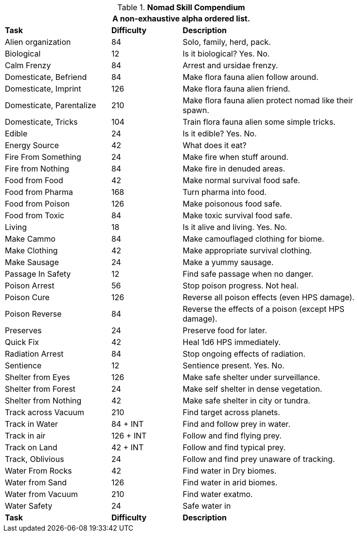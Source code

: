 .*Nomad Skill Compendium*
[width="85%",cols="<3,^2,<5",frame="all",stripes="even"]
|===
3+<|A non-exhaustive alpha ordered list.

s|Task
s|Difficulty
s|Description

|Alien organization
|84
|Solo, family, herd, pack.

|Biological
|12
|Is it biological? Yes. No.

|Calm Frenzy
|84
|Arrest and ursidae frenzy.

|Domesticate, Befriend
|84
|Make flora fauna alien follow around.

|Domesticate, Imprint
|126
|Make flora fauna alien friend.

|Domesticate, Parentalize
|210
|Make flora fauna alien protect nomad like their spawn.

|Domesticate, Tricks
|104
|Train flora fauna alien some simple tricks.

|Edible
|24
|Is it edible? Yes. No.

|Energy Source
|42
|What does it eat?

|Fire From Something
|24
|Make fire when stuff around.

|Fire from Nothing
|84
|Make fire in denuded areas.

|Food from Food
|42
|Make normal survival food safe.

|Food from Pharma
|168
|Turn pharma into food.

|Food from Poison
|126
|Make poisonous food safe.

|Food from Toxic
|84
|Make toxic survival food safe.

|Living
|18
|Is it alive and living. Yes. No.

|Make Cammo
|84
|Make camouflaged clothing for biome.

|Make Clothing
|42
|Make appropriate survival clothing.

|Make Sausage
|24
|Make a yummy sausage.

|Passage In Safety
|12
|Find safe passage when no danger.

|Poison Arrest
|56
|Stop poison progress. Not heal.

|Poison Cure
|126
|Reverse all poison effects (even HPS damage).

|Poison Reverse
|84
|Reverse the effects of a poison (except HPS damage).

|Preserves
|24
|Preserve food for later.

|Quick Fix
|42
|Heal 1d6 HPS immediately.

|Radiation Arrest
|84
|Stop ongoing effects of radiation.

|Sentience
|12
|Sentience present. Yes. No.

|Shelter from Eyes
|126
|Make safe shelter under surveillance.

|Shelter from Forest
|24
|Make self shelter in dense vegetation.

|Shelter from Nothing
|42
|Make safe shelter in city or tundra.

|Track across Vacuum
|210
|Find target across planets.

|Track in Water
|84 + INT
|Find and follow prey in water.

|Track in air
|126 + INT
|Follow and find flying prey.

|Track on Land
|42 + INT
|Follow and find typical prey.

|Track, Oblivious
|24
|Follow and find prey unaware of tracking.

|Water From Rocks
|42
|Find water in Dry biomes.

|Water from Sand
|126
|Find water in arid biomes.

|Water from Vacuum
|210
|Find water exatmo.

|Water Safety
|24
|Safe water in

s|Task
s|Difficulty
s|Description


|===

